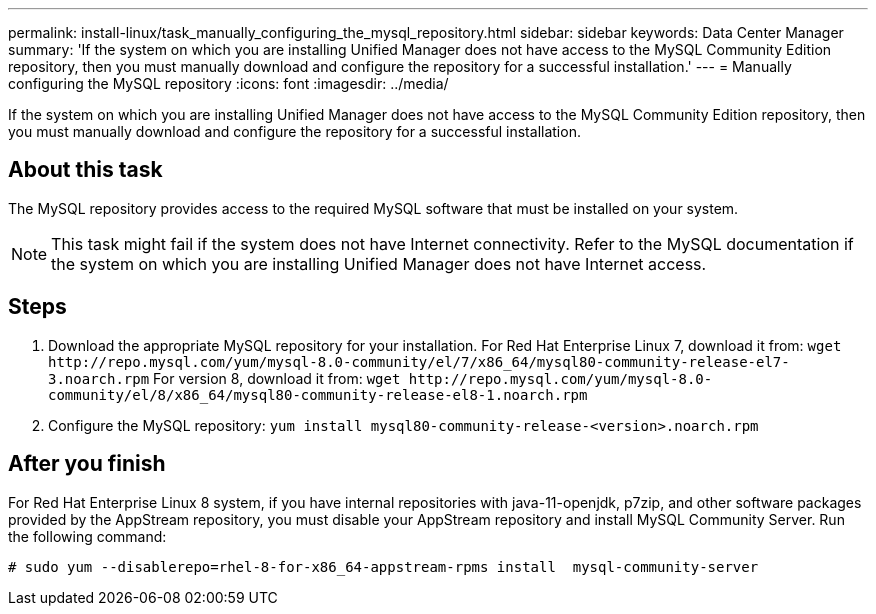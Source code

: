 ---
permalink: install-linux/task_manually_configuring_the_mysql_repository.html
sidebar: sidebar
keywords: Data Center Manager
summary: 'If the system on which you are installing Unified Manager does not have access to the MySQL Community Edition repository, then you must manually download and configure the repository for a successful installation.'
---
= Manually configuring the MySQL repository
:icons: font
:imagesdir: ../media/

[.lead]
If the system on which you are installing Unified Manager does not have access to the MySQL Community Edition repository, then you must manually download and configure the repository for a successful installation.

== About this task

The MySQL repository provides access to the required MySQL software that must be installed on your system.

[NOTE]
====
This task might fail if the system does not have Internet connectivity. Refer to the MySQL documentation if the system on which you are installing Unified Manager does not have Internet access.
====

== Steps

. Download the appropriate MySQL repository for your installation. For Red Hat Enterprise Linux 7, download it from: `+wget http://repo.mysql.com/yum/mysql-8.0-community/el/7/x86_64/mysql80-community-release-el7-3.noarch.rpm+` For version 8, download it from: `+wget http://repo.mysql.com/yum/mysql-8.0-community/el/8/x86_64/mysql80-community-release-el8-1.noarch.rpm+`
. Configure the MySQL repository: `yum install mysql80-community-release-<version>.noarch.rpm`

== After you finish

For Red Hat Enterprise Linux 8 system, if you have internal repositories with java-11-openjdk, p7zip, and other software packages provided by the AppStream repository, you must disable your AppStream repository and install MySQL Community Server. Run the following command:

----
# sudo yum --disablerepo=rhel-8-for-x86_64-appstream-rpms install  mysql-community-server
----

